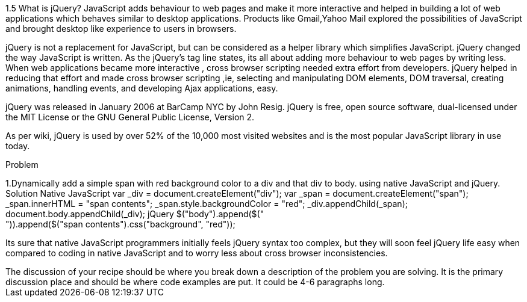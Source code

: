 ////

Author: Unassigned
Chapter Leader approved: <date>
Copy edited: <date>
Tech edited: <date>

////

1.5 What is jQuery?
JavaScript adds behaviour to web pages and make it more interactive and helped in building 
a lot of web applications which behaves similar to desktop applications.
Products like Gmail,Yahoo Mail explored the possibilities of JavaScript and brought 
desktop like experience to users in browsers.

jQuery is not a replacement for JavaScript, but can be considered as a helper library which simplifies JavaScript.
jQuery changed the way JavaScript is written.
As the jQuery’s tag line states, its  all about adding more  behaviour to web pages by writing less.
When web applications became more interactive , cross browser scripting needed extra effort from developers. 
jQuery helped in reducing that effort and made cross browser scripting 
,ie, selecting and manipulating DOM elements, DOM traversal, creating animations, handling events, 
and developing Ajax applications, easy.

jQuery was released in January 2006 at BarCamp NYC by John Resig. 
jQuery is free, open source software, dual-licensed under the MIT License or the GNU General Public License, Version 2. 

As per wiki, jQuery is used by over 52% of the 10,000 most visited websites and 
is the most popular JavaScript library in use today. 


Problem
++++++++++++++++++++++++++++++++++++++++++++
1.Dynamically add a simple span with red background color to a div and that div to body.
using native JavaScript and jQuery. 

Solution
Native JavaScript
         
  var _div = document.createElement("div");
  var _span = document.createElement("span");
  _span.innerHTML = "span contents";
_span.style.backgroundColor = "red";
  _div.appendChild(_span);
  document.body.appendChild(_div);  

jQuery

$("body").append($("<div>")).append($("<span>span contents</span>").css("background", "red"));



++++++++++++++++++++++++++++++++++++++++++++
Its sure that  native JavaScript programmers initially feels  jQuery syntax too complex, but they will soon feel jQuery 
life easy when compared to coding in native JavaScript and  to worry less about cross browser inconsistencies.

++++++++++++++++++++++++++++++++++++++++++++
The discussion of your recipe should be where you break down a description of the problem you are solving.  It is the primary discussion place and should be where code examples are put.  It could be 4-6 paragraphs long.